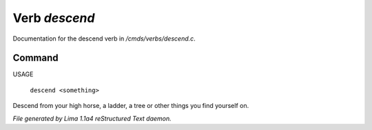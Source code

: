 Verb *descend*
***************

Documentation for the descend verb in */cmds/verbs/descend.c*.

Command
=======

USAGE

 |  ``descend <something>``

Descend from your high horse, a ladder, a tree or other things you find yourself on.

.. TAGS: RST



*File generated by Lima 1.1a4 reStructured Text daemon.*
